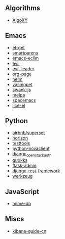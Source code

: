 ** Algorithms

- [[https://github.com/liuxinyu95/AlgoXY/commits?author=xiaohanyu][AlgoXY]]

** Emacs

- [[https://github.com/dimitri/el-get/commits?author=xiaohanyu][el-get]]
- [[https://github.com/Fuco1/smartparens/commits?author=xiaohanyu][smartparens]]
- [[https://github.com/senny/emacs-eclim/commits?author=xiaohanyu][emacs-eclim]]
- [[https://github.com/emacsmirror/evil/commits?author=xiaohanyu][evil]]
- [[https://github.com/cofi/evil-leader/commits?author=xiaohanyu][evil-leader]]
- [[https://github.com/kelvinh/org-page/commits?author=xiaohanyu][org-page]]
- [[https://github.com/emacs-helm/helm/commits?author=xiaohanyu][helm]]
- [[https://github.com/capitaomorte/yasnippet/commits?author=xiaohanyu][yasnippet]]
- [[https://github.com/swank-js/swank-js/commits?author=xiaohanyu][swank-js]]
- [[https://github.com/milkypostman/melpa/commits?author=xiaohanyu][melpa]]
- [[https://github.com/syl20bnr/spacemacs/commits/develop?author=xiaohanyu][spacemacs]]
- [[https://github.com/buzztaiki/lice-el/commits?author=xiaohanyu][lice-el]]

** Python

- [[https://github.com/airbnb/superset/commits/master?author=xiaohanyu][airbnb/superset]]
- [[https://github.com/openstack/horizon/commits?author=xiaohanyu][horizon]]
- [[https://github.com/testing-cabal/testtools/commits?author=xiaohanyu][testtools]]
- [[https://github.com/openstack/python-novaclient/commits?author=xiaohanyu][python-novaclient]]
- [[https://github.com/openstack/django_openstack_auth/commits?author=xiaohanyu][django_openstack_auth]]
- [[https://github.com/quokkaproject/quokka/commits?author=xiaohanyu][quokka]]
- [[https://github.com/mrjoes/flask-admin/commits?author=xiaohanyu][flask-admin]]
- [[https://github.com/tomchristie/django-rest-framework/commits?author=xiaohanyu][django-rest-framework]]
- [[https://github.com/pallets/werkzeug/commits/master?author=xiaohanyu][werkzeug]]

** JavaScript

- [[https://github.com/jshttp/mime-db/commits?author=xiaohanyu][mime-db]]

** Miscs

- [[https://github.com/chenryn/kibana-guide-cn/commits?author=xiaohanyu][kibana-guide-cn]]
